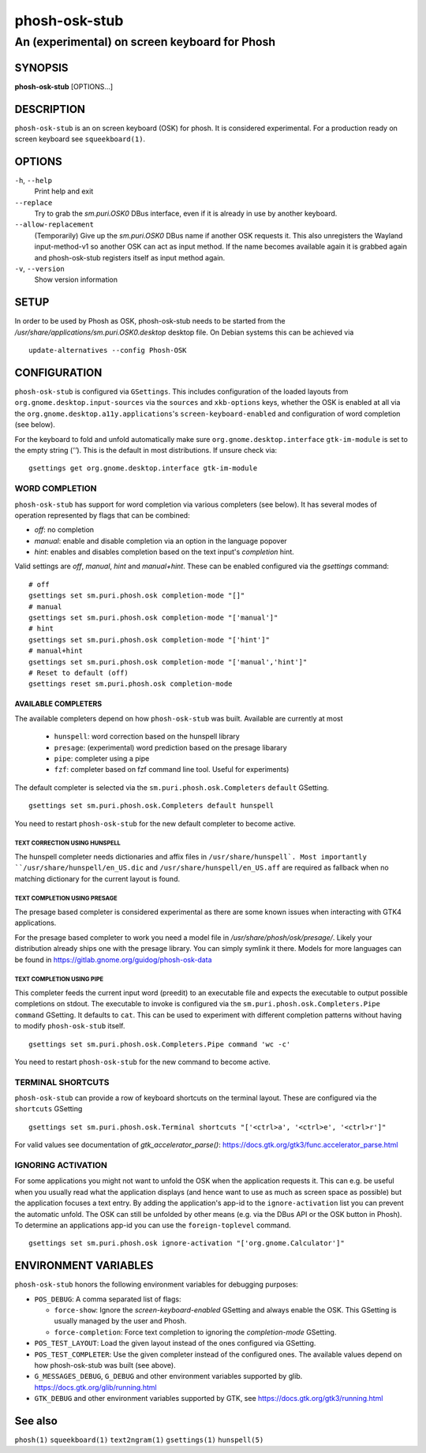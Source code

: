 .. _phosh-osk-stub(1):

==============
phosh-osk-stub
==============

----------------------------------------------
An (experimental) on screen keyboard for Phosh
----------------------------------------------

SYNOPSIS
--------
|   **phosh-osk-stub** [OPTIONS...]


DESCRIPTION
-----------

``phosh-osk-stub`` is an on screen keyboard (OSK) for phosh. It is
considered experimental. For a production ready on screen keyboard see
``squeekboard(1)``.

OPTIONS
-------

``-h``, ``--help``
   Print help and exit

``--replace``
   Try to grab the `sm.puri.OSK0` DBus interface, even if it is
   already in use by another keyboard.

``--allow-replacement``
   (Temporarily) Give up the `sm.puri.OSK0` DBus name if another OSK
   requests it. This also unregisters the Wayland input-method-v1 so another
   OSK can act as input method.
   If the name becomes available again it is grabbed again and phosh-osk-stub
   registers itself as input method again.

``-v``, ``--version``
   Show version information


SETUP
-----

In order to be used by Phosh as OSK, phosh-osk-stub needs to be started from
the `/usr/share/applications/sm.puri.OSK0.desktop` desktop file. On Debian
systems this can be achieved via

::

   update-alternatives --config Phosh-OSK

CONFIGURATION
-------------
``phosh-osk-stub`` is configured via ``GSettings``. This includes
configuration of the loaded layouts from
``org.gnome.desktop.input-sources`` via the ``sources`` and
``xkb-options`` keys, whether the OSK is enabled at all via the
``org.gnome.desktop.a11y.applications``'s ``screen-keyboard-enabled`` and
configuration of word completion (see below).

For the keyboard to fold and unfold automatically make sure
``org.gnome.desktop.interface`` ``gtk-im-module`` is set to the empty string
(`''`).  This is the default in most distributions. If unsure check via:

::

  gsettings get org.gnome.desktop.interface gtk-im-module


WORD COMPLETION
^^^^^^^^^^^^^^^

``phosh-osk-stub`` has support for word completion via various
completers (see below). It has several modes of operation represented
by flags that can be combined:

- `off`: no completion
- `manual`: enable and disable completion via an option in the language popover
- `hint`: enables and disables completion based on the text input's `completion`
  hint.

Valid settings are `off`, `manual`, `hint` and `manual+hint`. These can be
enabled configured via the `gsettings` command:

::

  # off
  gsettings set sm.puri.phosh.osk completion-mode "[]"
  # manual
  gsettings set sm.puri.phosh.osk completion-mode "['manual']"
  # hint
  gsettings set sm.puri.phosh.osk completion-mode "['hint']"
  # manual+hint
  gsettings set sm.puri.phosh.osk completion-mode "['manual','hint']"
  # Reset to default (off)
  gsettings reset sm.puri.phosh.osk completion-mode

AVAILABLE COMPLETERS
####################

The available completers depend on how ``phosh-osk-stub`` was
built. Available are currently at most

  - ``hunspell``: word correction based on the hunspell library
  - ``presage``: (experimental) word prediction based on the presage libarary
  - ``pipe``: completer using a pipe
  - ``fzf``: completer based on fzf command line tool. Useful for experiments)

The default completer is selected via the
``sm.puri.phosh.osk.Completers`` ``default`` GSetting.

::

  gsettings set sm.puri.phosh.osk.Completers default hunspell

You need to restart ``phosh-osk-stub`` for the new default completer
to become active.


TEXT CORRECTION USING HUNSPELL
******************************

The hunspell completer needs dictionaries and affix files in
``/usr/share/hunspell`. Most importantly ``/usr/share/hunspell/en_US.dic``
and ``/usr/share/hunspell/en_US.aff`` are required as fallback when no
matching dictionary for the current layout is found.


TEXT COMPLETION USING PRESAGE
*****************************

The presage based completer is considered experimental as there are
some known issues when interacting with GTK4 applications.

For the presage based completer to work you need a model file in
`/usr/share/phosh/osk/presage/`. Likely your distribution already
ships one with the presage library. You can simply symlink it
there.  Models for more languages can be found in
https://gitlab.gnome.org/guidog/phosh-osk-data


TEXT COMPLETION USING PIPE
**************************

This completer feeds the current input word (preedit) to an executable
file and expects the executable to output possible completions on
stdout. The executable to invoke is configured via the
``sm.puri.phosh.osk.Completers.Pipe`` ``command`` GSetting. It defaults
to ``cat``. This can be used to experiment with different completion
patterns without having to modify ``phosh-osk-stub`` itself.

::

  gsettings set sm.puri.phosh.osk.Completers.Pipe command 'wc -c'

You need to restart ``phosh-osk-stub`` for the new command to become
active.


TERMINAL SHORTCUTS
^^^^^^^^^^^^^^^^^^
``phosh-osk-stub`` can provide a row of keyboard shortcuts on the
terminal layout. These are configured via the ``shortcuts`` GSetting

::

  gsettings set sm.puri.phosh.osk.Terminal shortcuts "['<ctrl>a', '<ctrl>e', '<ctrl>r']"

For valid values see documentation of `gtk_accelerator_parse()`: https://docs.gtk.org/gtk3/func.accelerator_parse.html

IGNORING ACTIVATION
^^^^^^^^^^^^^^^^^^^
For some applications you might not want to unfold the OSK when the
application requests it. This can e.g. be useful when you usually read what
the application displays (and hence want to use as much as screen
space as possible) but the application focuses a text entry. By adding the
application's app-id to the ``ignore-activation`` list you can prevent the automatic
unfold. The OSK can still be unfolded by other means (e.g. via the DBus API or the OSK
button in Phosh). To determine an applications app-id you can use the
``foreign-toplevel`` command.

::

  gsettings set sm.puri.phosh.osk ignore-activation "['org.gnome.Calculator']"


ENVIRONMENT VARIABLES
---------------------

``phosh-osk-stub`` honors the following environment variables for debugging purposes:

- ``POS_DEBUG``: A comma separated list of flags:

  - ``force-show``: Ignore the `screen-keyboard-enabled` GSetting and always enable the OSK. This
    GSetting is usually managed by the user and Phosh.
  - ``force-completion``: Force text completion to ignoring the `completion-mode` GSetting.
- ``POS_TEST_LAYOUT``: Load the given layout instead of the ones configured via GSetting.
- ``POS_TEST_COMPLETER``: Use the given completer instead of the configured ones.
  The available values depend on how phosh-osk-stub was built (see above).
- ``G_MESSAGES_DEBUG``, ``G_DEBUG`` and other environment variables supported
  by glib. https://docs.gtk.org/glib/running.html
- ``GTK_DEBUG`` and other environment variables supported by GTK, see
  https://docs.gtk.org/gtk3/running.html

See also
--------

``phosh(1)`` ``squeekboard(1)`` ``text2ngram(1)`` ``gsettings(1)`` ``hunspell(5)``
